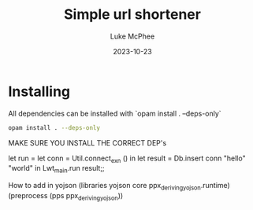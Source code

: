 #+TITLE:Simple url shortener
#+DATE:2023-10-23
#+AUTHOR:Luke McPhee

* Installing
All dependencies can be installed with
`opam install . --deps-only`


#+begin_src sh
opam install . --deps-only
#+end_src

MAKE SURE YOU INSTALL THE CORRECT DEP's


let run = let conn = Util.connect_exn () in
let result = Db.insert conn "hello" "world" in
Lwt_main.run result;;

How to add in yojson
(libraries  yojson core ppx_deriving_yojson.runtime)
(preprocess (pps ppx_deriving_yojson))
